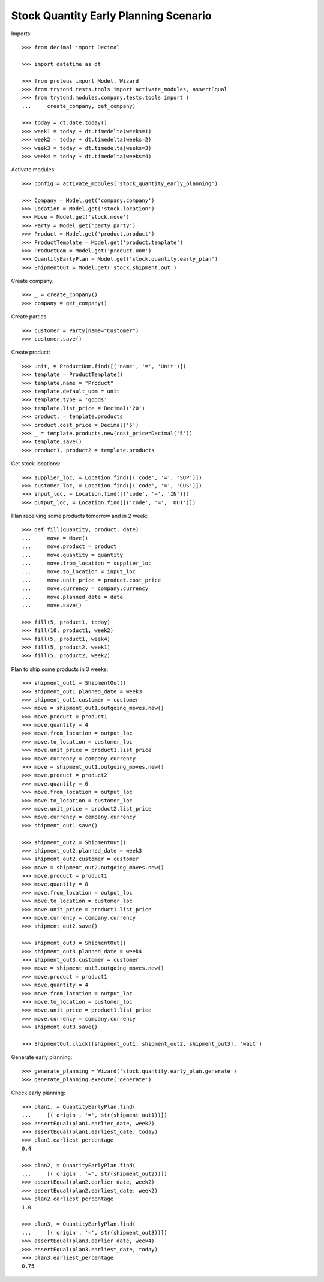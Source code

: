 ======================================
Stock Quantity Early Planning Scenario
======================================

Imports::

    >>> from decimal import Decimal

    >>> import datetime as dt

    >>> from proteus import Model, Wizard
    >>> from trytond.tests.tools import activate_modules, assertEqual
    >>> from trytond.modules.company.tests.tools import (
    ...     create_company, get_company)

    >>> today = dt.date.today()
    >>> week1 = today + dt.timedelta(weeks=1)
    >>> week2 = today + dt.timedelta(weeks=2)
    >>> week3 = today + dt.timedelta(weeks=3)
    >>> week4 = today + dt.timedelta(weeks=4)

Activate modules::

    >>> config = activate_modules('stock_quantity_early_planning')

    >>> Company = Model.get('company.company')
    >>> Location = Model.get('stock.location')
    >>> Move = Model.get('stock.move')
    >>> Party = Model.get('party.party')
    >>> Product = Model.get('product.product')
    >>> ProductTemplate = Model.get('product.template')
    >>> ProductUom = Model.get('product.uom')
    >>> QuantityEarlyPlan = Model.get('stock.quantity.early_plan')
    >>> ShipmentOut = Model.get('stock.shipment.out')

Create company::

    >>> _ = create_company()
    >>> company = get_company()

Create parties::

    >>> customer = Party(name="Customer")
    >>> customer.save()

Create product::

    >>> unit, = ProductUom.find([('name', '=', 'Unit')])
    >>> template = ProductTemplate()
    >>> template.name = "Product"
    >>> template.default_uom = unit
    >>> template.type = 'goods'
    >>> template.list_price = Decimal('20')
    >>> product, = template.products
    >>> product.cost_price = Decimal('5')
    >>> _ = template.products.new(cost_price=Decimal('5'))
    >>> template.save()
    >>> product1, product2 = template.products

Get stock locations::

    >>> supplier_loc, = Location.find([('code', '=', 'SUP')])
    >>> customer_loc, = Location.find([('code', '=', 'CUS')])
    >>> input_loc, = Location.find([('code', '=', 'IN')])
    >>> output_loc, = Location.find([('code', '=', 'OUT')])

Plan receiving some products tomorrow and in 2 week::

    >>> def fill(quantity, product, date):
    ...     move = Move()
    ...     move.product = product
    ...     move.quantity = quantity
    ...     move.from_location = supplier_loc
    ...     move.to_location = input_loc
    ...     move.unit_price = product.cost_price
    ...     move.currency = company.currency
    ...     move.planned_date = date
    ...     move.save()

    >>> fill(5, product1, today)
    >>> fill(10, product1, week2)
    >>> fill(5, product1, week4)
    >>> fill(5, product2, week1)
    >>> fill(5, product2, week2)

Plan to ship some products in 3 weeks::

    >>> shipment_out1 = ShipmentOut()
    >>> shipment_out1.planned_date = week3
    >>> shipment_out1.customer = customer
    >>> move = shipment_out1.outgoing_moves.new()
    >>> move.product = product1
    >>> move.quantity = 4
    >>> move.from_location = output_loc
    >>> move.to_location = customer_loc
    >>> move.unit_price = product1.list_price
    >>> move.currency = company.currency
    >>> move = shipment_out1.outgoing_moves.new()
    >>> move.product = product2
    >>> move.quantity = 6
    >>> move.from_location = output_loc
    >>> move.to_location = customer_loc
    >>> move.unit_price = product2.list_price
    >>> move.currency = company.currency
    >>> shipment_out1.save()

    >>> shipment_out2 = ShipmentOut()
    >>> shipment_out2.planned_date = week3
    >>> shipment_out2.customer = customer
    >>> move = shipment_out2.outgoing_moves.new()
    >>> move.product = product1
    >>> move.quantity = 8
    >>> move.from_location = output_loc
    >>> move.to_location = customer_loc
    >>> move.unit_price = product1.list_price
    >>> move.currency = company.currency
    >>> shipment_out2.save()

    >>> shipment_out3 = ShipmentOut()
    >>> shipment_out3.planned_date = week4
    >>> shipment_out3.customer = customer
    >>> move = shipment_out3.outgoing_moves.new()
    >>> move.product = product1
    >>> move.quantity = 4
    >>> move.from_location = output_loc
    >>> move.to_location = customer_loc
    >>> move.unit_price = product1.list_price
    >>> move.currency = company.currency
    >>> shipment_out3.save()

    >>> ShipmentOut.click([shipment_out1, shipment_out2, shipment_out3], 'wait')

Generate early planning::

    >>> generate_planning = Wizard('stock.quantity.early_plan.generate')
    >>> generate_planning.execute('generate')

Check early planning::

    >>> plan1, = QuantityEarlyPlan.find(
    ...     [('origin', '=', str(shipment_out1))])
    >>> assertEqual(plan1.earlier_date, week2)
    >>> assertEqual(plan1.earliest_date, today)
    >>> plan1.earliest_percentage
    0.4

    >>> plan2, = QuantityEarlyPlan.find(
    ...     [('origin', '=', str(shipment_out2))])
    >>> assertEqual(plan2.earlier_date, week2)
    >>> assertEqual(plan2.earliest_date, week2)
    >>> plan2.earliest_percentage
    1.0

    >>> plan3, = QuantityEarlyPlan.find(
    ...     [('origin', '=', str(shipment_out3))])
    >>> assertEqual(plan3.earlier_date, week4)
    >>> assertEqual(plan3.earliest_date, today)
    >>> plan3.earliest_percentage
    0.75
